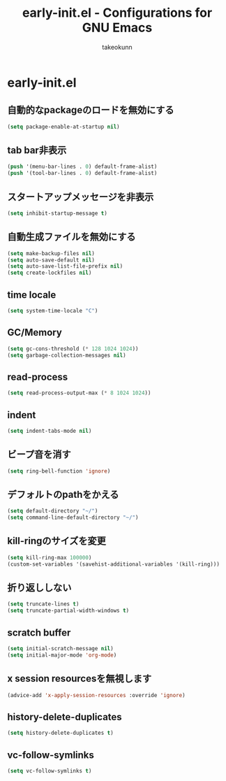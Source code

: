 #+TITLE: early-init.el - Configurations for GNU Emacs
#+AUTHOR: takeokunn
#+EMAIL: bararararatty@gmail.com
#+STARTUP: content
#+STARTUP: nohideblocks
#+HTML_HEAD: <link rel="stylesheet" type="text/css" href="https://www.pirilampo.org/styles/readtheorg/css/htmlize.css"/>
#+HTML_HEAD: <link rel="stylesheet" type="text/css" href="https://www.pirilampo.org/styles/readtheorg/css/readtheorg.css"/>
#+HTML_HEAD: <script src="https://ajax.googleapis.com/ajax/libs/jquery/2.1.3/jquery.min.js"></script>
#+HTML_HEAD: <script src="https://maxcdn.bootstrapcdn.com/bootstrap/3.3.4/js/bootstrap.min.js"></script>
#+HTML_HEAD: <script type="text/javascript" src="https://www.pirilampo.org/styles/lib/js/jquery.stickytableheaders.min.js"></script>
#+HTML_HEAD: <script type="text/javascript" src="https://www.pirilampo.org/styles/readtheorg/js/readtheorg.js"></script>
* early-init.el
** 自動的なpackageのロードを無効にする
#+begin_src emacs-lisp
  (setq package-enable-at-startup nil)
#+end_src
** tab bar非表示
#+begin_src emacs-lisp
  (push '(menu-bar-lines . 0) default-frame-alist)
  (push '(tool-bar-lines . 0) default-frame-alist)
#+end_src
** スタートアップメッセージを非表示
   #+BEGIN_SRC emacs-lisp
     (setq inhibit-startup-message t)
   #+END_SRC
** 自動生成ファイルを無効にする
   #+BEGIN_SRC emacs-lisp
     (setq make-backup-files nil)
     (setq auto-save-default nil)
     (setq auto-save-list-file-prefix nil)
     (setq create-lockfiles nil)
   #+END_SRC
** time locale
   #+BEGIN_SRC emacs-lisp
     (setq system-time-locale "C")
   #+END_SRC
** GC/Memory
   #+BEGIN_SRC emacs-lisp
     (setq gc-cons-threshold (* 128 1024 1024))
     (setq garbage-collection-messages nil)
   #+END_SRC
** read-process
#+begin_src emacs-lisp
  (setq read-process-output-max (* 8 1024 1024))
#+end_src
** indent
   #+BEGIN_SRC emacs-lisp
     (setq indent-tabs-mode nil)
   #+END_SRC
** ビープ音を消す
   #+begin_src emacs-lisp
     (setq ring-bell-function 'ignore)
   #+end_src
** デフォルトのpathをかえる
   #+begin_src emacs-lisp
     (setq default-directory "~/")
     (setq command-line-default-directory "~/")
   #+end_src
** kill-ringのサイズを変更
   #+begin_src emacs-lisp
     (setq kill-ring-max 100000)
     (custom-set-variables '(savehist-additional-variables '(kill-ring)))
   #+end_src
** 折り返ししない
#+begin_src emacs-lisp
  (setq truncate-lines t)
  (setq truncate-partial-width-windows t)
#+end_src
** scratch buffer
   #+begin_src emacs-lisp
     (setq initial-scratch-message nil)
     (setq initial-major-mode 'org-mode)
   #+end_src
** x session resourcesを無視します
#+begin_src emacs-lisp
  (advice-add 'x-apply-session-resources :override 'ignore)
#+end_src
** history-delete-duplicates
#+begin_src emacs-lisp
  (setq history-delete-duplicates t)
#+end_src
** vc-follow-symlinks
#+begin_src emacs-lisp
  (setq vc-follow-symlinks t)
#+end_src
